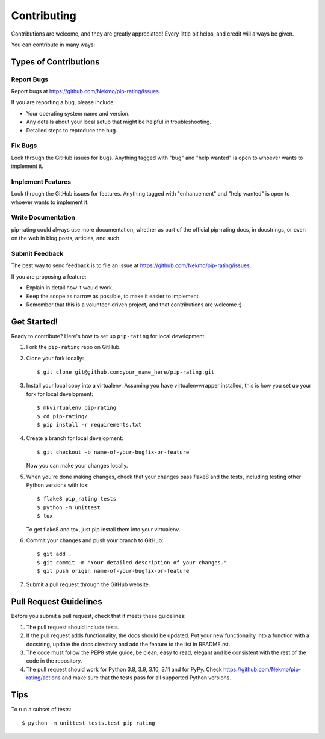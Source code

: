 .. highlight:: shell

============
Contributing
============

Contributions are welcome, and they are greatly appreciated! Every
little bit helps, and credit will always be given.

You can contribute in many ways:

Types of Contributions
----------------------

Report Bugs
~~~~~~~~~~~

Report bugs at https://github.com/Nekmo/pip-rating/issues.

If you are reporting a bug, please include:

* Your operating system name and version.
* Any details about your local setup that might be helpful in troubleshooting.
* Detailed steps to reproduce the bug.

Fix Bugs
~~~~~~~~

Look through the GitHub issues for bugs. Anything tagged with "bug"
and "help wanted" is open to whoever wants to implement it.

Implement Features
~~~~~~~~~~~~~~~~~~

Look through the GitHub issues for features. Anything tagged with "enhancement"
and "help wanted" is open to whoever wants to implement it.

Write Documentation
~~~~~~~~~~~~~~~~~~~

pip-rating could always use more documentation, whether as part of the
official pip-rating docs, in docstrings, or even on the web in blog posts,
articles, and such.

Submit Feedback
~~~~~~~~~~~~~~~

The best way to send feedback is to file an issue at https://github.com/Nekmo/pip-rating/issues.

If you are proposing a feature:

* Explain in detail how it would work.
* Keep the scope as narrow as possible, to make it easier to implement.
* Remember that this is a volunteer-driven project, and that contributions
  are welcome :)

Get Started!
------------

Ready to contribute? Here's how to set up ``pip-rating`` for local development.

#. Fork the ``pip-rating`` repo on GitHub.
#. Clone your fork locally::

    $ git clone git@github.com:your_name_here/pip-rating.git

#. Install your local copy into a virtualenv. Assuming you have virtualenvwrapper installed, this is how you set up your fork for local development::

    $ mkvirtualenv pip-rating
    $ cd pip-rating/
    $ pip install -r requirements.txt

#. Create a branch for local development::

    $ git checkout -b name-of-your-bugfix-or-feature

   Now you can make your changes locally.

#. When you're done making changes, check that your changes pass flake8 and the tests, including testing other Python versions with tox::

    $ flake8 pip_rating tests
    $ python -m unittest
    $ tox

   To get flake8 and tox, just pip install them into your virtualenv.

#. Commit your changes and push your branch to GitHub::

    $ git add .
    $ git commit -m "Your detailed description of your changes."
    $ git push origin name-of-your-bugfix-or-feature

#. Submit a pull request through the GitHub website.

Pull Request Guidelines
-----------------------

Before you submit a pull request, check that it meets these guidelines:

#. The pull request should include tests.
#. If the pull request adds functionality, the docs should be updated. Put
   your new functionality into a function with a docstring, update the docs
   directory and add the feature to the list in README.rst.
#. The code must follow the PEP8 style guide, be clean, easy to read, elegant
   and be consistent with the rest of the code in the repository.
#. The pull request should work for Python 3.8, 3.9, 3.10, 3.11 and for PyPy. Check
   https://github.com/Nekmo/pip-rating/actions
   and make sure that the tests pass for all supported Python versions.

Tips
----

To run a subset of tests::

    $ python -m unittest tests.test_pip_rating
